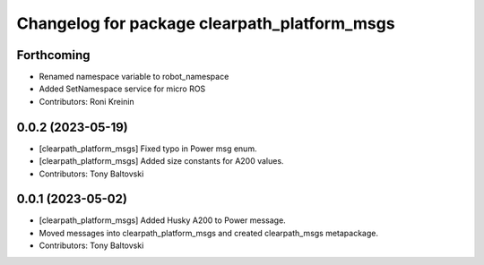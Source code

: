 ^^^^^^^^^^^^^^^^^^^^^^^^^^^^^^^^^^^^^^^^^^^^^
Changelog for package clearpath_platform_msgs
^^^^^^^^^^^^^^^^^^^^^^^^^^^^^^^^^^^^^^^^^^^^^

Forthcoming
-----------
* Renamed namespace variable to robot_namespace
* Added SetNamespace service for micro ROS
* Contributors: Roni Kreinin

0.0.2 (2023-05-19)
------------------
* [clearpath_platform_msgs] Fixed typo in Power msg enum.
* [clearpath_platform_msgs] Added size constants for A200 values.
* Contributors: Tony Baltovski

0.0.1 (2023-05-02)
------------------
* [clearpath_platform_msgs] Added Husky A200 to Power message.
* Moved messages into clearpath_platform_msgs and created clearpath_msgs metapackage.
* Contributors: Tony Baltovski
